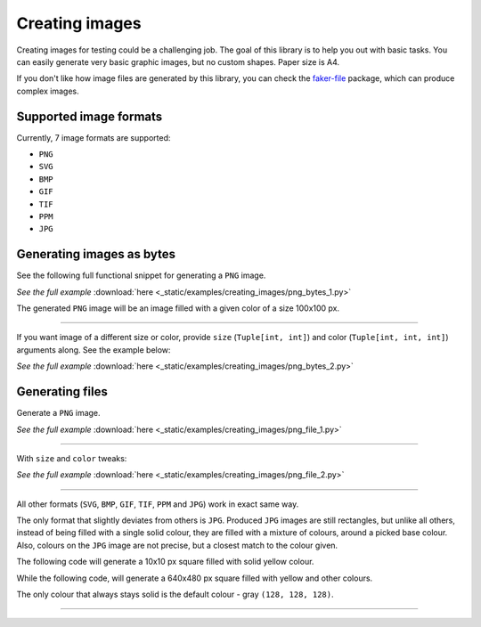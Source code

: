 Creating images
===============
.. Internal references

.. _faker-file: https://pypi.org/project/faker-file/

Creating images for testing could be a challenging job. The goal of this
library is to help you out with basic tasks. You can easily generate very
basic graphic images, but no custom shapes. Paper size is A4.

If you don't like how image files are generated by this library, you can
check the `faker-file`_ package, which can produce complex images.

Supported image formats
-----------------------
Currently, 7 image formats are supported:

- ``PNG``
- ``SVG``
- ``BMP``
- ``GIF``
- ``TIF``
- ``PPM``
- ``JPG``

Generating images as bytes
--------------------------
See the following full functional snippet for generating a ``PNG`` image.

.. container:: jsphinx-download

    .. literalinclude:: _static/examples/creating_images/png_bytes_1.py
        :language: python
        :lines: 1-3

    *See the full example*
    :download:`here <_static/examples/creating_images/png_bytes_1.py>`

The generated ``PNG`` image will be an image filled with a given color of a
size 100x100 px.

----

If you want image of a different size or color, provide ``size``
(``Tuple[int, int]``) and color (``Tuple[int, int, int]``) arguments along.
See the example below:

.. container:: jsphinx-download

    .. literalinclude:: _static/examples/creating_images/png_bytes_2.py
        :language: python
        :lines: 3-

    *See the full example*
    :download:`here <_static/examples/creating_images/png_bytes_2.py>`

Generating files
----------------
Generate a ``PNG`` image.

.. container:: jsphinx-download

    .. literalinclude:: _static/examples/creating_images/png_file_1.py
        :language: python
        :lines: 3-

    *See the full example*
    :download:`here <_static/examples/creating_images/png_file_1.py>`

----

With ``size`` and ``color`` tweaks:

.. container:: jsphinx-download

    .. literalinclude:: _static/examples/creating_images/png_file_2.py
        :language: python
        :lines: 3-

    *See the full example*
    :download:`here <_static/examples/creating_images/png_file_2.py>`

----

All other formats (``SVG``, ``BMP``, ``GIF``, ``TIF``, ``PPM`` and ``JPG``)
work in exact same way.

The only format that slightly deviates from others is ``JPG``. Produced
``JPG`` images are still rectangles, but unlike all others, instead of being
filled with a single solid colour, they are filled with a mixture of colours,
around a picked base colour. Also, colours on the ``JPG`` image are not
precise, but a closest match to the colour given.

The following code will generate a 10x10 px square filled with solid yellow
colour.

.. container:: jsphinx-toggle-emphasis

    .. code-block:: python
        :name: test_jpg_file_10x10_yellow
        :emphasize-lines: 3

        from fake import FAKER

        FAKER.jpg_file(size=(10, 10), color=(182, 232, 90))

While the following code, will generate a 640x480 px square filled with yellow
and other colours.

.. container:: jsphinx-toggle-emphasis

    .. code-block:: python
        :name: test_jpg_file_640x480_yellow_mix
        :emphasize-lines: 3

        from fake import FAKER

        FAKER.jpg_file(size=(640, 480), color=(18, 52, 185))

The only colour that always stays solid is the default colour - gray
``(128, 128, 128)``.

.. container:: jsphinx-toggle-emphasis

    .. code-block:: python
        :name: test_jpg_file_300x200_solid_gray
        :emphasize-lines: 3

        from fake import FAKER

        FAKER.jpg_file(size=(720, 540))

----
